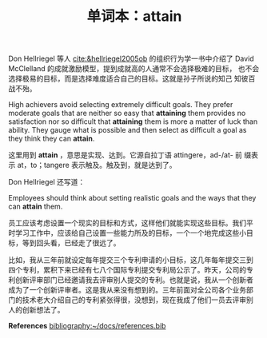 #+LAYOUT: post
#+TITLE: 单词本：attain
#+TAGS: English
#+CATEGORIES: language

Don Hellriegel 等人 [[cite:&hellriegel2005ob]] 的组织行为学一书中介绍了
David McClelland 的成就激励模型，提到成就高的人通常不会选择极难的目标，
也不会选择极易的目标，而是选择难度适合自己的目标。这就是孙子所说的知己
知彼百战不殆。

High achievers avoid selecting extremely difficult goals. They prefer
moderate goals that are neither so easy that *attaining* them provides
no satisfaction nor so difficult that *attaining* them is more a matter
of luck than ability. They gauge what is possible and then select as
difficult a goal as they think they can *attain*.

这里用到 *attain* ，意思是实现、达到。它源自拉丁语 attingere，ad-/at- 前
缀表示 at，to；tangere 表示触及。触及到，就是达到了。

Don Hellriegel 还写道：

Employees should think about setting realistic goals and the ways that
they can *attain* them.

员工应该考虑设置一个现实的目标和方式，这样他们就能实现这些目标。我们平
时学习工作中，应该给自己设置一些能力所及的目标，一个一个地完成这些小目
标，等到回头看，已经走了很远了。

比如，我从三年前就设定每年提交三个专利申请的小目标，这几年每年提交三到
四个专利，累积下来已经有七八个国际专利提交专利局公示了。昨天，公司的专
利创新评审部门已经邀请我去评审别人提交的专利。也就是说，我从一个创新者
成为了一个创新评审者。这是我从来没有想到的。三年前面对全公司各个业务部
门的技术老大介绍自己的专利紧张得很，没想到，现在我成了他们一员去评审别
人的创新想法了。

*References*
[[bibliography:~/docs/references.bib]]
